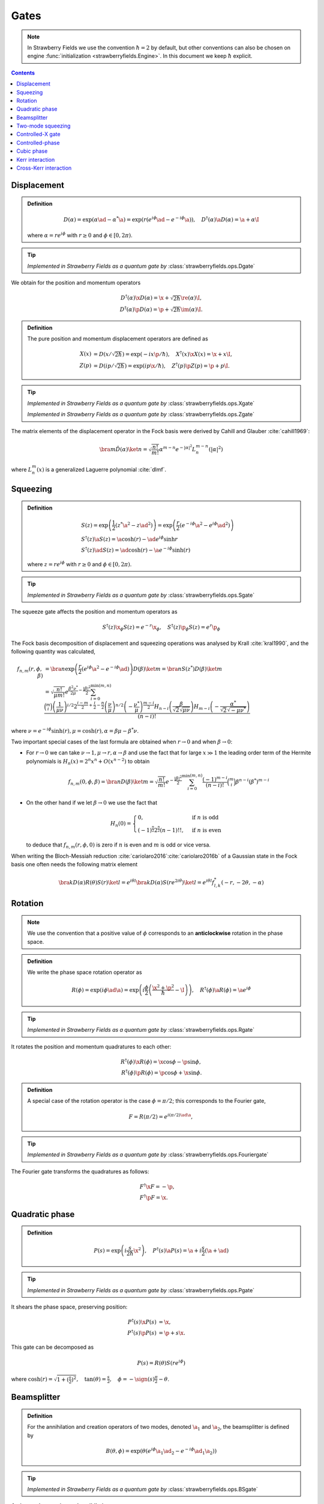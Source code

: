
.. raw:: html

   <style>
      h1 {
         counter-reset: section;
      }
      h2::before {
        counter-increment: section;
        content: counter(section) ". ";
        white-space: pre;
      }
      h2 {
         border-bottom: 1px solid #ddd;
      }
      h2 a {
         color: black;
      }
      h3 a {
         color: black;
      }
      .local > ul {
         list-style-type: decimal;
      }
      .local > ul ul {
         list-style-type: initial;
      }
   </style>

Gates
==========================

.. note:: In Strawberry Fields we use the convention :math:`\hbar=2` by default, but other conventions can also be chosen on engine :func:`initialization <strawberryfields.Engine>`. In this document we keep :math:`\hbar` explicit.

.. contents:: Contents
   :local:


.. _displacement:

Displacement
---------------------------------------------

.. admonition:: Definition
   :class: defn

   .. math::
      D(\alpha) = \exp( \alpha \ad -\alpha^* \a) = \exp(r (e^{i\phi}\ad -e^{-i\phi}\a)),
      \quad D^\dagger(\alpha) \a D(\alpha)=\a +\alpha\I

   where :math:`\alpha=r e^{i \phi}` with :math:`r \geq 0` and :math:`\phi \in [0,2 \pi)`.

.. tip::

   *Implemented in Strawberry Fields as a quantum gate by* :class:`strawberryfields.ops.Dgate`



We obtain for the position and momentum operators

.. math::
   D^\dagger(\alpha) \x D(\alpha) = \x +\sqrt{2 \hbar } \re(\alpha) \I,\\
   D^\dagger(\alpha) \p D(\alpha) = \p +\sqrt{2 \hbar } \im(\alpha) \I.



.. admonition:: Definition
   :class: defn

   The pure position and momentum displacement operators are defined as

   .. math::
      X(x) &= D\left( x/\sqrt{2 \hbar}\right)  = \exp(-i x \p /\hbar),
      \quad X^\dagger(x) \x X(x) = \x +x\I,\\
      Z(p) &= D\left(i p/\sqrt{2 \hbar}\right) = \exp(i p \x /\hbar ),
      \quad Z^\dagger(p) \p Z(p) = \p +p\I.

.. tip::

   *Implemented in Strawberry Fields as a quantum gate by* :class:`strawberryfields.ops.Xgate`

   *Implemented in Strawberry Fields as a quantum gate by* :class:`strawberryfields.ops.Zgate`

The matrix elements of the displacement operator in the Fock basis were derived by Cahill and Glauber :cite:`cahill1969`:

.. math::
   \bra{m}\hat D(\alpha) \ket{n}  = \sqrt{\frac{n!}{m!}} \alpha^{m-n} e^{-|\alpha|^2} L_n^{m-n}\left( |\alpha|^2 \right)


where :math:`L_n^{m}(x)` is a generalized Laguerre polynomial :cite:`dlmf`.

.. _squeezing:

Squeezing
---------------------------------------------

.. admonition:: Definition
   :class: defn

   .. math::
      & S(z) = \exp\left(\frac{1}{2}\left(z^* \a^2-z {\ad}^{2} \right) \right) = \exp\left(\frac{r}{2}\left(e^{-i\phi}\a^2 -e^{i\phi}{\ad}^{2} \right) \right)\\
      & S^\dagger(z) \a S(z) = \a \cosh(r) -\ad e^{i \phi} \sinh r\\
      & S^\dagger(z) \ad S(z) = \ad \cosh(r) -\a e^{-i \phi} \sinh(r)

   where :math:`z=r e^{i \phi}` with :math:`r \geq 0` and :math:`\phi \in [0,2 \pi)`.

.. tip::

   *Implemented in Strawberry Fields as a quantum gate by* :class:`strawberryfields.ops.Sgate`

The squeeze gate affects the position and momentum operators as

.. math:: S^\dagger(z) \x_{\phi} S(z) = e^{-r}\x_{\phi}, ~~~ S^\dagger(z) \p_{\phi} S(z) = e^{r}\p_{\phi}

The Fock basis decomposition of displacement and squeezing operations was analysed by Krall :cite:`kral1990`, and the following quantity was calculated,

.. math::
   f_{n,m}(r,\phi,\beta)&=\bra{n}\exp\left(\frac{r}{2}\left(e^{i \phi} \a^2 -e^{-i \phi} \ad \right) \right) D(\beta) \ket{m} = \bra{n}S(z^*) D(\beta) \ket{m}\\
   &=\sqrt{\frac{n!}{\mu  m!}} e^{\frac{\beta ^2 \nu ^*}{2\mu }-\frac{\left| \beta \right| ^2}{2}}
   \sum_{i=0}^{\min(m,n)}\frac{\binom{m}{i} \left(\frac{1}{\mu  \nu }\right)^{i/2}2^{\frac{i-m}{2}+\frac{i}{2}-\frac{n}{2}} \left(\frac{\nu }{\mu }\right)^{n/2} \left(-\frac{\nu ^*}{\mu }\right)^{\frac{m-i}{2}} H_{n-i}\left(\frac{\beta }{\sqrt{2} \sqrt{\mu  \nu }}\right) H_{m-i}\left(-\frac{\alpha ^*}{\sqrt{2}    \sqrt{-\mu  \nu ^*}}\right)}{(n-i)!}


where :math:`\nu=e^{- i\phi} \sinh(r), \mu=\cosh(r), \alpha=\beta \mu - \beta^* \nu`.

Two important special cases of the last formula are obtained when :math:`r \to 0` and when :math:`\beta \to 0`:

* For :math:`r \to 0` we can take :math:`\nu \to 1, \mu \to r, \alpha \to \beta` and use the fact that for large :math:`x \gg 1` the leading order term of the Hermite polynomials is  :math:`H_n(x) = 2^n x^n +O(x^{n-2})` to obtain

  .. math:: f_{n,m}(0,\phi,\beta) = \bra{n}D(\beta) \ket{m}=\sqrt{\frac{n!}{  m!}} e^{-\frac{\left| \beta \right| ^2}{2}} \sum_{i=0}^{\min(m,n)} \frac{(-1)^{m-i}}{(n-i)!} \binom{m}{i} \beta^{n-i} (\beta^*)^{m-i}

* On the other hand if we let :math:`\beta\to 0` we use the fact that

  .. math::
     H_n(0) =\begin{cases}0,  & \mbox{if }n\mbox{ is odd} \\(-1)^{\tfrac{n}{2}} 2^{\tfrac{n}{2}} (n-1)!! , & \mbox{if }n\mbox{ is even} \end{cases}

  to deduce that :math:`f_{n,m}(r,\phi,0)` is zero if :math:`n` is even and :math:`m` is odd or vice versa.

When writing the Bloch-Messiah reduction :cite:`cariolaro2016`:cite:`cariolaro2016b` of a Gaussian state in the Fock basis one often needs the following matrix element

.. math::
   \bra{k} D(\alpha) R(\theta) S(r) \ket{l}  = e^{i \theta l }  \bra{k} D(\alpha) S(r e^{2i \theta}) \ket{l} = e^{i \theta l} f^*_{l,k}(-r,-2\theta,-\alpha)



..   f_{2n,2m}(r,\phi,\beta) = \bra{2n}S(z^*) \ket{2m}=\sqrt{\frac{(2n)!}{\mu  (2m)!}}    \sum_{i=0}^{\min(m,n)}\frac{\binom{2m}{2i} \left(\frac{1}{\mu  \nu }\right)^{i} \left(\frac{\nu }{\mu }\right)^{n} \left(-\frac{\nu ^*}{\mu }\right)^{m-i} (-1)^{n+m}  (m-i-1)!! (n-i-1)!!}{(n-i)!}

.. _rotation:

Rotation
---------------------------------------------

.. note:: We use the convention that a positive value of :math:`\phi` corresponds to an **anticlockwise** rotation in the phase space.

.. admonition:: Definition
   :class: defn

   We write the phase space rotation operator as

   .. math::
      R(\phi) = \exp\left(i \phi \ad \a\right)=\exp\left(i \frac{\phi}{2} \left(\frac{\x^2+  \p^2}{\hbar}-\I\right)\right), \quad R^\dagger(\phi) \a R(\phi) = \a e^{i \phi}

.. tip::

   *Implemented in Strawberry Fields as a quantum gate by* :class:`strawberryfields.ops.Rgate`


It rotates the position and momentum quadratures to each other:

.. math::
   R^\dagger(\phi)\x R(\phi) = \x \cos \phi -\p \sin \phi,\\
   R^\dagger(\phi)\p R(\phi) = \p \cos \phi +\x \sin \phi.

.. _fourier:

.. admonition:: Definition
   :class: defn

   A special case of the rotation operator is the case :math:`\phi=\pi/2`; this corresponds to the Fourier gate,

   .. math::
      F = R(\pi/2) = e^{i (\pi/2) \ad \a},

.. tip::

   *Implemented in Strawberry Fields as a quantum gate by* :class:`strawberryfields.ops.Fouriergate`

The Fourier gate transforms the quadratures as follows:

.. math::
   & F^\dagger\x F = -\p,\\
   & F^\dagger\p F = \x.


.. _quadratic:

Quadratic phase
---------------------------------------------

.. admonition:: Definition
   :class: defn

   .. math::
      P(s) = \exp\left(i  \frac{s}{2 \hbar} \x^2\right),
      \quad P^\dagger(s) \a P(s) = \a +i\frac{s}{2}(\a +\ad)

.. tip:: *Implemented in Strawberry Fields as a quantum gate by* :class:`strawberryfields.ops.Pgate`

It shears the phase space, preserving position:

.. math::
   P^\dagger(s) \x P(s) &= \x,\\
   P^\dagger(s) \p P(s) &= \p +s\x.

This gate can be decomposed as

.. math::
   P(s) = R(\theta) S(r e^{i \phi})

where :math:`\cosh(r) = \sqrt{1+(\frac{s}{2})^2}, \quad \tan(\theta) = \frac{s}{2}, \quad \phi = -\sign(s)\frac{\pi}{2} -\theta`.

.. _beamsplitter:

Beamsplitter
---------------------------------------------

.. admonition:: Definition
   :class: defn

   For the annihilation and creation operators of two modes, denoted :math:`\a_1` and :math:`\a_2`, the beamsplitter is defined by

   .. math::
      B(\theta,\phi) = \exp\left(\theta (e^{i \phi}\a_1 \ad_2 - e^{-i \phi} \ad_1 \a_2) \right)

.. tip:: *Implemented in Strawberry Fields as a quantum gate by* :class:`strawberryfields.ops.BSgate`

**Action on the creation and annihilation operators**

They will transform the operators according to

.. math::
   B^\dagger(\theta,\phi) \a_1  B(\theta,\phi) &= \a_1\cos \theta -\a_2 e^{-i \phi} \sin \theta  = t \a_1 -r^* \a_2,\\
   B^\dagger(\theta,\phi) \a_2  B(\theta,\phi) &= \a_2\cos \theta + \a_1  e^{i \phi} \sin \theta= t \a_2 +r \a_1.

where :math:`t = \cos \theta` and :math:`r = e^{i\phi} \sin \theta` are the transmittivity and reflectivity amplitudes of the beamsplitter respectively.

Therefore, the beamsplitter transforms two input coherent states to two output coherent states :math:`B(\theta, \phi) \ket{\alpha,\beta} = \ket{\alpha',\beta'}`, where

.. math::
   \alpha' &= \alpha\cos \theta-\beta e^{-i\phi}\sin\theta = t\alpha - r^*\beta\\
   \beta' &= \beta\cos \theta+\alpha e^{i\phi}\sin\theta = t\beta + r\alpha\\


**Action on the quadrature operators**

By substituting in the definition of the creation and annihilation operators in terms of the position and momentum operators, it is possible to derive an expression for how the beamsplitter transforms the quadrature operators:

.. math::
	&\begin{cases}
		B^\dagger(\theta,\phi) \x_1 B(\theta,\phi) = \x_1 \cos(\theta)-\sin(\theta) [\x_2\cos(\phi)+\p_2\sin(\phi)]\\
		B^\dagger(\theta,\phi) \p_1 B(\theta,\phi) = \p_1 \cos(\theta)-\sin(\theta) [\p_2\cos(\phi)-\x_2\sin(\phi)]\\
	\end{cases}\\[12pt]
	&\begin{cases}
		B^\dagger(\theta,\phi) \x_2 B(\theta,\phi) = \x_2 \cos(\theta)+\sin(\theta) [\x_1\cos(\phi)-\p_1\sin(\phi)]\\
		B^\dagger(\theta,\phi) \p_2 B(\theta,\phi) = \p_2 \cos(\theta)+\sin(\theta) [\p_1\cos(\phi)+\x_1\sin(\phi)]
	\end{cases}


**Action on the position and momentum eigenstates**

A 50% or **50-50 beamsplitter** has :math:`\theta=\pi/4` and :math:`\phi=0` or :math:`\phi=\pi`; consequently :math:`|t|^2 = |r|^2 = \frac{1}{2}`, and it acts as follows:

.. math::
	& B(\pi/4,0)\xket{x_1}\xket{x_2} = \xket{\frac{1}{\sqrt{2}}(x_1-x_2)}\xket{\frac{1}{\sqrt{2}}(x_1+x_2)}\\
	& B(\pi/4,0)\ket{p_1}_p\ket{p_2}_p = \xket{\frac{1}{\sqrt{2}}(p_1-p_2)}\xket{\frac{1}{\sqrt{2}}(p_1+p_2)}

and

.. math::
	& B(\pi/4,\pi)\xket{x_1}\xket{x_2} = \xket{\frac{1}{\sqrt{2}}(x_1+x_2)}\xket{\frac{1}{\sqrt{2}}(x_2-x_1)}\\
	& B(\pi/4,\pi)\ket{p_1}_p\ket{p_2}_p = \xket{\frac{1}{\sqrt{2}}(p_1+p_2)}\xket{\frac{1}{\sqrt{2}}(p_2-p_1)}

Alternatively, **symmetric beamsplitter** (one that does not distinguish between :math:`\a_1` and :math:`\a_2`) is obtained by setting :math:`\phi=\pi/2`.

.. _two_mode_squeezing:

Two-mode squeezing
---------------------------------------------

.. admonition:: Definition
   :class: defn

   .. math::
      S_2(z) = \exp\left(z^* \a_1\a_2 -z \ad_1 \ad_2 \right) = \exp\left(r (e^{-i\phi} \a_1\a_2 -e^{i\phi} \ad_1 \ad_2 \right)

   where :math:`z=r e^{i \phi}` with :math:`r \geq 0` and :math:`\phi \in [0,2 \pi)`.

.. tip:: *Implemented in Strawberry Fields as a quantum gate by* :class:`strawberryfields.ops.S2gate`


It can be decomposed into two opposite local squeezers sandwiched between two 50\% beamsplitters :cite:`ebs2002`:

.. math::
   S_2(z) = B^\dagger(\pi/4,0) \: \left[ S(z) \otimes S(-z)\right] \: B(\pi/4,0)


Two-mode squeezing will transform the operators according to

.. math::
   S_2(z)^\dagger \a_1  S_2(z) &= \a_1 \cosh(r)-\ad_2 e^{i \phi} \sinh(r),\\
   S_2(z)^\dagger \a_2  S_2(z) &= \a_2 \cosh(r) -\ad_1 e^{i \phi} \sinh(r),\\

where :math:`z=r e^{i \phi}` with :math:`r \geq 0` and :math:`\phi \in [0,2 \pi)`.

.. _CX:

Controlled-X gate
---------------------------------------------

.. admonition:: Definition
   :class: defn

   The controlled-X gate, also known as the addition gate or the sum gate, is a controlled displacement in position. It is given by

   .. math::
      \text{CX}(s) = \int dx \xket{x}\xbra{x} \otimes D\left(\sqrt{\frac{s x}{2\hbar}}\right) = \exp\left({-i \frac{s}{\hbar} \: \x_1 \otimes \p_2}\right).

.. tip:: *Implemented in Strawberry Fields as a quantum gate by* :class:`strawberryfields.ops.CXgate`

It is called addition because in the position basis
:math:`\text{CX}(s) \xket{x_1, x_2} = \xket{x_1, x_2+s x_1}`.

We can also write the action of the addition gate on the canonical operators:

.. math::
   \text{CX}(s)^\dagger \x_1 \text{CX}(s) &= \x_1\\
   \text{CX}(s)^\dagger \p_1 \text{CX}(s) &= \p_1- s \ \p_2\\
   \text{CX}(s)^\dagger \x_2 \text{CX}(s) &= \x_2+ s \ \x_1\\
   \text{CX}(s)^\dagger \p_2 \text{CX}(s) &= \p_2 \\
   \text{CX}(s)^\dagger \hat{a}_1 \text{CX}(s) &= \a_1+  \frac{s}{2} (\ad_2 -  \a_2)\\
   \text{CX}(s)^\dagger \hat{a}_2 \text{CX}(s) &= \a_2+  \frac{s}{2} (\ad_1 +  \a_1)\\

The addition gate can be decomposed in terms of single mode squeezers and beamsplitter as follows
:math:`\text{CX}(s) = B(\theta,0) \left(S(r,0) \otimes S(-r,0) \right) B(\frac{\pi}{2}+\theta,0)`
where
:math:`\sin(2 \theta) = \frac{-1}{\cosh r}, \ \cos(2 \theta)=-\tanh(r), \ \sinh(r) = -\frac{ s}{2}`

.. _CZ:

Controlled-phase
---------------------------------------------

.. admonition:: Definition
   :class: defn

   .. math::
      \text{CZ}(s) =  \iint dx dy \: e^{i s x_1 x_2/\hbar } \xket{x_1,x_2}\xbra{x_1,x_2} = \exp\left({i s \: \hat{x_1} \otimes \hat{x_2} /\hbar}\right).

.. tip:: *Implemented in Strawberry Fields as a quantum gate by* :class:`strawberryfields.ops.CZgate`


It is related to the addition gate by a phase space rotation in the second mode:
:math:`\text{CZ}(s) = R_{(2)}(\pi/2) \: \text{CX}(s) \: R_{(2)}^\dagger(\pi/2)`.


In the position basis
:math:`\text{CZ}(s) \xket{x_1, x_2} = e^{i  s x_1 x_2/\hbar} \xket{x_1, x_2}`.


We can also write the action of the controlled-phase gate on the canonical operators:

.. math::
   \text{CZ}(s)^\dagger \x_1 \text{CZ}(s) &= \x_1\\
   \text{CZ}(s)^\dagger \p_1 \text{CZ}(s) &= \p_1+ s \ \x_2\\
   \text{CZ}(s)^\dagger \x_2 \text{CZ}(s) &= \x_2\\
   \text{CZ}(s)^\dagger \p_2 \text{CZ}(s) &= \p_2+ s \ \x_1 \\
   \text{CZ}(s)^\dagger \hat{a}_1 \text{CZ}(s) &= \a_1+  i\frac{s}{2} (\ad_2 +  \a_2)\\
   \text{CZ}(s)^\dagger \hat{a}_2 \text{CZ}(s) &= \a_2+  i\frac{s}{2} (\ad_1 +  \a_1)\\

.. _cubic:

Cubic phase
---------------------------------------------

.. warning:: The cubic phase gate is **non-Gaussian**, and thus can only be used in the Fock backends, *not* the Gaussian backend.

.. warning:: The cubic phase gate can suffer heavily from numerical inaccuracies due to finite-dimensional cutoffs in the Fock basis. The gate implementation in Strawberry Fields is unitary, but it does not implement an exact cubic phase gate. The Kerr gate provides an alternative non-Gaussian gate.

.. admonition:: Definition
   :class: defn

   .. math::
      V(\gamma) = \exp\left(i \frac{\gamma}{3 \hbar} \x^3\right),
      \quad V^\dagger(\gamma) \a V(\gamma) = \a +i\frac{\gamma}{2\sqrt{2/\hbar}} (\a +\ad)^2

.. tip:: *Implemented in Strawberry Fields as a quantum gate by* :class:`strawberryfields.ops.Vgate`

It transforms the phase space as follows:

.. math::
   V^\dagger(\gamma) \x V(\gamma) &= \x,\\
   V^\dagger(\gamma) \p V(\gamma) &= \p +\gamma \x^2.

.. _kerr:

Kerr interaction
---------------------------------------------

.. warning:: The Kerr gate is **non-Gaussian**, and thus can only be used in the Fock backends, *not* the Gaussian backend.

.. admonition:: Definition
   :class: defn

   The Kerr interaction is given by the Hamiltonian

   .. math::
      H = (\hat{a}^\dagger\hat{a})^2=\hat{n}^2

   which is non-Gaussian and diagonal in the Fock basis.

.. tip:: *Implemented in Strawberry Fields as a quantum gate by* :class:`strawberryfields.ops.Kgate`

We can therefore define the Kerr gate, with parameter :math:`\kappa` as

.. math::
   K(\kappa) = \exp{(i\kappa\hat{n}^2)}.


.. _cross_kerr:

Cross-Kerr interaction
---------------------------------------------

.. warning:: The cross-Kerr gate is **non-Gaussian**, and thus can only be used in the Fock backends, *not* the Gaussian backend.

.. admonition:: Definition
   :class: defn

   The cross-Kerr interaction is given by the Hamiltonian

   .. math::
      H = \hat{n}_1\hat{n_2}

   which is non-Gaussian and diagonal in the Fock basis.

.. tip:: *Implemented in Strawberry Fields as a quantum gate by* :class:`strawberryfields.ops.CKgate`

We can therefore define the cross-Kerr gate, with parameter :math:`\kappa` as

.. math::
   CK(\kappa) = \exp{(i\kappa\hat{n}_1\hat{n_2})}.
